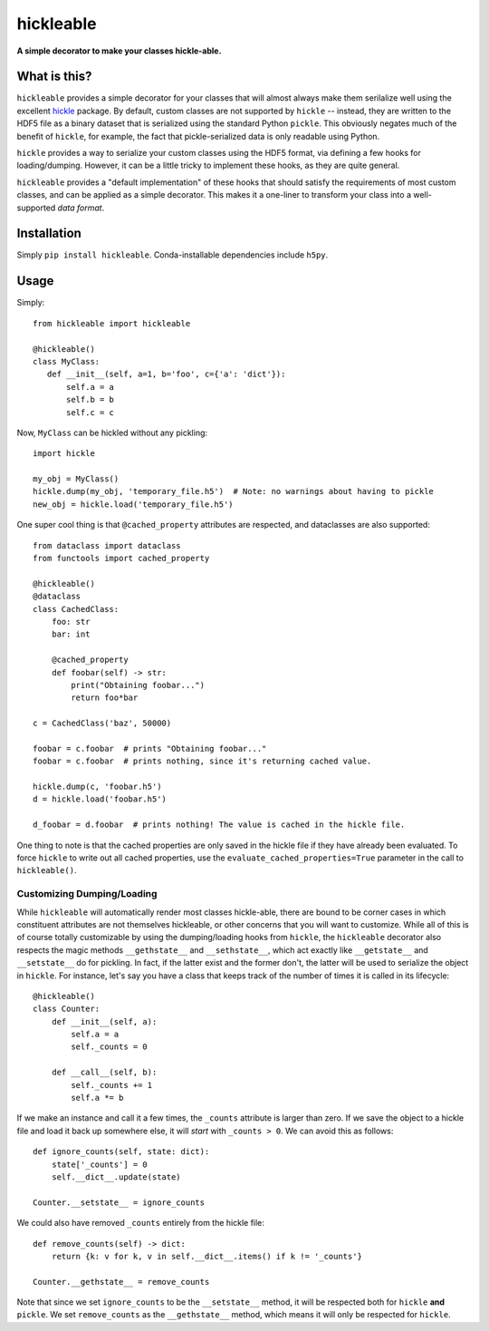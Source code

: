 ==========
hickleable
==========

**A simple decorator to make your classes hickle-able.**


What is this?
=============

``hickleable`` provides a simple decorator for your classes that will almost always
make them serilalize well using the excellent
`hickle <https://github.com/telegraphic/hickle>`_ package. By default, custom classes are
not supported by ``hickle`` -- instead, they are written to the HDF5 file as a binary
dataset that is serialized using the standard Python ``pickle``. This obviously negates
much of the benefit of ``hickle``, for example, the fact that pickle-serialized data is
only readable using Python.

``hickle`` provides a way to serialize your custom classes using the HDF5 format, via
defining a few hooks for loading/dumping. However, it can be a little tricky to
implement these hooks, as they are quite general.

``hickleable`` provides a "default implementation" of these hooks that should satisfy
the requirements of most custom classes, and can be applied as a simple decorator.
This makes it a one-liner to transform your class into a well-supported *data format*.

.. start-installation-section

Installation
============

Simply ``pip install hickleable``. Conda-installable dependencies include ``h5py``.

.. end-installation-section



.. start-usage-section

Usage
=====

Simply::

    from hickleable import hickleable

    @hickleable()
    class MyClass:
       def __init__(self, a=1, b='foo', c={'a': 'dict'}):
           self.a = a
           self.b = b
           self.c = c

Now, ``MyClass`` can be hickled without any pickling::

    import hickle

    my_obj = MyClass()
    hickle.dump(my_obj, 'temporary_file.h5')  # Note: no warnings about having to pickle
    new_obj = hickle.load('temporary_file.h5')

One super cool thing is that ``@cached_property`` attributes are respected, and
dataclasses are also supported::

    from dataclass import dataclass
    from functools import cached_property

    @hickleable()
    @dataclass
    class CachedClass:
        foo: str
        bar: int

        @cached_property
        def foobar(self) -> str:
            print("Obtaining foobar...")
            return foo*bar

    c = CachedClass('baz', 50000)

    foobar = c.foobar  # prints "Obtaining foobar..."
    foobar = c.foobar  # prints nothing, since it's returning cached value.

    hickle.dump(c, 'foobar.h5')
    d = hickle.load('foobar.h5')

    d_foobar = d.foobar  # prints nothing! The value is cached in the hickle file.

One thing to note is that the cached properties are only saved in the hickle file if
they have already been evaluated. To force ``hickle`` to write out all cached
properties, use the ``evaluate_cached_properties=True`` parameter in the call to
``hickleable()``.

Customizing Dumping/Loading
---------------------------

While ``hickleable`` will automatically render most classes hickle-able, there are bound
to be corner cases in which constituent attributes are not themselves hickleable, or
other concerns that you will want to customize. While all of this is of course
totally customizable by using the dumping/loading hooks from ``hickle``, the
``hickleable`` decorator also respects the magic methods ``__gethstate__`` and
``__sethstate__``, which act exactly like ``__getstate__`` and ``__setstate__`` do for
pickling. In fact, if the latter exist and the former don't, the latter will be used to
serialize the object in ``hickle``. For instance, let's say you have a class that keeps
track of the number of times it is called in its lifecycle::

    @hickleable()
    class Counter:
        def __init__(self, a):
            self.a = a
            self._counts = 0

        def __call__(self, b):
            self._counts += 1
            self.a *= b

If we make an instance and call it a few times, the ``_counts`` attribute is larger than
zero. If we save the object to a hickle file and load it back up somewhere else, it will
*start* with ``_counts > 0``. We can avoid this as follows::

    def ignore_counts(self, state: dict):
        state['_counts'] = 0
        self.__dict__.update(state)

    Counter.__setstate__ = ignore_counts

We could also have removed ``_counts`` entirely from the hickle file::

    def remove_counts(self) -> dict:
        return {k: v for k, v in self.__dict__.items() if k != '_counts'}

    Counter.__gethstate__ = remove_counts

Note that since we set ``ignore_counts`` to be the ``__setstate__`` method, it will be
respected both for ``hickle`` **and** ``pickle``. We set ``remove_counts`` as the
``__gethstate__`` method, which means it will only be respected for ``hickle``.

.. end-usage-section
